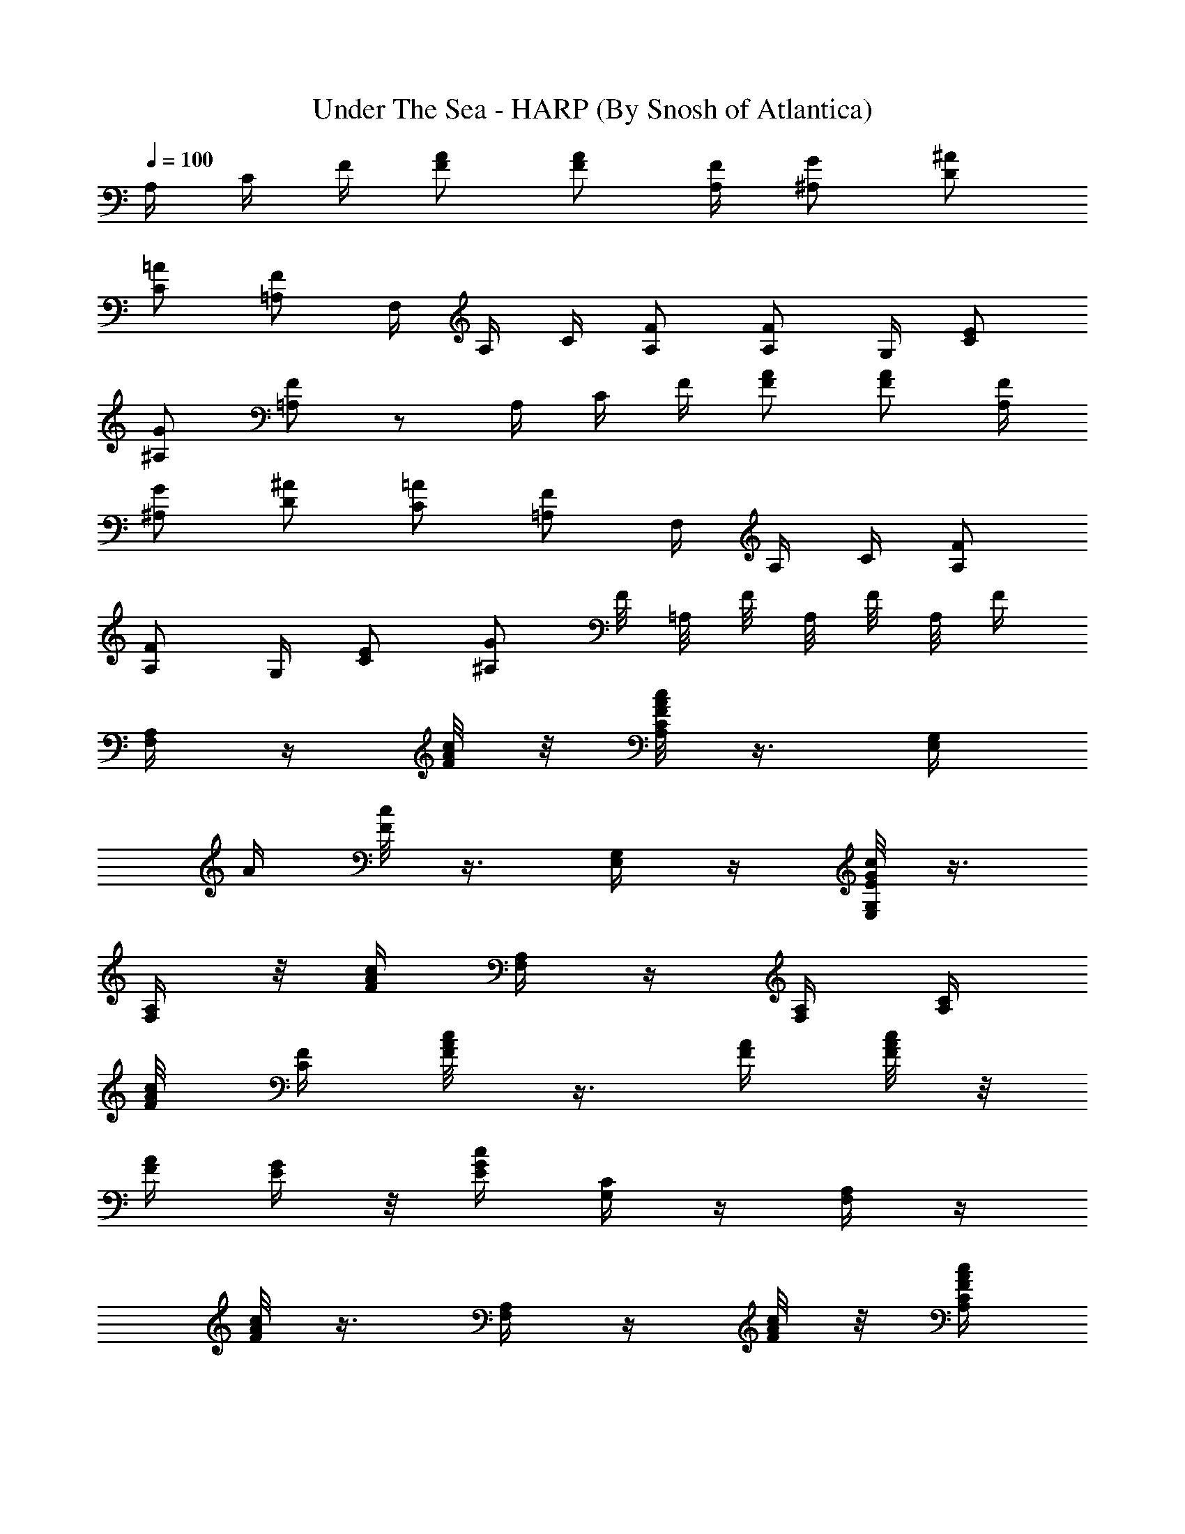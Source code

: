 X:1
T:Under The Sea - HARP (By Snosh of Atlantica)
Z:The Little Mermaid
L:1/4
Q:100
K:C
A,/4 C/4 F/4 [F/2A/2] [F/2A/2] [A,/4F/4] [^A,/2G/2] [D/2^A/2]
[C/2=A/2] [=A,/2F/2] F,/4 A,/4 C/4 [A,/2F/2] [A,/2F/2] G,/4 [C/2E/2]
[^A,/2G/2] [=A,/2F/2] z/2 A,/4 C/4 F/4 [F/2A/2] [F/2A/2] [A,/4F/4]
[^A,/2G/2] [D/2^A/2] [C/2=A/2] [=A,/2F/2] F,/4 A,/4 C/4 [A,/2F/2]
[A,/2F/2] G,/4 [C/2E/2] [^A,/2G/2] F/8 =A,/8 F/8 A,/8 F/8 A,/8 F/4
[A,/4F,/4] z/4 [c/8A/8F/8] z/8 [F/8A/8c/8C/4A,/4] z3/8 [G,/4E,/4z/8]
[A/4z/8] [F/8c/8] z3/8 [G,/4E,/4] z/4 [E/8c/8G/8G,/4E,/4] z3/8
[A,/4F,/4] z/8 [F/4A/4c/4z/8] [A,/4F,/4] z/4 [A,/4F,/4] [C/4A,/4z/8]
[A/4F/8c/4] [F/4C/4] [F/4A/4c/8] z3/8 [A/4F/4] [A/8F/8c/8] z/8
[A/4F/4] [G/4E/4] z/8 [c/4E/4G/4z/8] [C/4G,/4] z/4 [A,/4F,/4] z/4
[F/8c/8A/8] z3/8 [A,/4F,/4] z/4 [F/8c/8A/8] z/8 [C/4A,/4F/4A/4c/4]
z/4 [G,/4E,/4] [A/8F/8c/8] z3/8 [G,/4E,/4] z/4 [G/8E/8c/8G,/4E,/4]
z3/8 [A,/4F,/4] z/8 [c/4F/4z/8] [A/8A,/4F,/4] z3/8 [A,/4F,/4]
[C/4A,/4] [A/8F/4c/8C/4] z/8 [F/4A/4c/8] z3/8 [A/8F/8] [A/4F/4z/8]
c/8 z/8 [A/4F/4] [G/4E/4] z/8 [E/8G/8c/4] [G/4E/4] z/4 [F/4A,/4] z/8
[F/4c/4A/4] z3/8 D/4 F/8 [F/4z/8] [D/8^A/4] z/8 [D/8F/8^A/4d/4] z3/8
[^A/4d/4] [D/8^A/8F/8] z3/8 [c/4=A/4] z/4 [C/8F/4A/4] z/8 [A/8C/8F/8]
z/8 [F/4C/4] z/8 [F/8C/4A/8] [A/4F/4] z/4 [G,/4C/4] [C/4E/4]
[C/8E/4G/4] z/8 [C/8G/4E/8c/4] z3/8 [^A/4G/8] [E/4G/4C/4] z3/4
[F/8C/4=A/8] [A/8F/8] [A/4C/4F/4] z/2 [C/8F/8A/4] [F/4C/4] z/4 d/4
[c/4z/8] [D/4F/4^A/8] [^A/4z/8] [D/4z/8] [F/8^A/8=A/4] z/8 G/4 F/4
[^A/8D/8F/8E/4] z/8 D/4 C/4 C/8 [F/8C/4=A/4] F/8 [C/4A/4F/8] F/4 A/4
z/8 [C/4F/4A/4z/8] c/4 z/4 [c'/4z/8] [^a/4=a/4z/8] [g/4f/4z/8]
[e/4d/4E/4G/4C/4z/8] [c/4^A/4z/8] [=A/4G/8] [F/4C/8G/8E/4]
[D/4C/4z/8] [^A,/4=A,/4z/8] [G,/8F,/4] [G,/4A,/4z/8] [^A,/4C/8]
[D/4G/8E/4C/8] [F/4G/4z/8] [A/4^A/4z/8] [c/4d/4z/8] [e/4f/4] z/8
[F/4C/4=A/4] z7/8 a/2 f/2 z3/2 [^A,/4D,/4] [D/4F,/4]
[D/4^A/8F/8^A,/4] z/8 [D/8F/8^A/4] F/8 D/8 F/8 D/8 F/8
[D/4^A,/4^A/4F/4] z/4 [=A,/4F/4] [C/4=A/4] [F/8C/4A/4] z/8
[C/4A/4F/8] z/8 [A,/4F/4] z/4 [F/8C/4A/8F,/4] z3/8 [C/4E,/4]
[E/4G,/4] [E/8G/4C/4] z/8 [G/8C/8E/8] G/8 E/8 G/8 E/8 G/8 [E/4C/4G/8]
z3/8 [A,/4F/4] [A,/4F/4] [C/8F/4A/8A,/4] z/8 [A,/4F/4] [A,/4F/4] z/4
[C/8F/4A/8A,/4] z3/8 [^A,/4D,/4] [D/4F,/4] [D/4^A/8F/8^A,/4] z/8
[D/8F/8^A/8] F/8 D/8 F/8 D/8 F/8 [D/4^A/8F/8^A,/4] z3/8 [C/4E,/4]
[E/4G,/4] [E/4G/8c/8C/4] z/8 [E/8c/8G/8] G/8 E/8 G/8 E/8 [G/4E/8c/4]
[C/4E/4] z/4 [F,/4=A,/4] [A,/4C/8] [C/8F/8=A/4] [C/8F/8] [C/4A/4F/8]
F/8 A/8 F/8 A/8 F/8 A/8 [C/8F/8A/8] z3/8 [F/4A,/4] [A,/4F/4]
[^D/8C/4A/4] z/8 [A/4C/4^D/8] z/8 [A/4^D/4] z/4 [C/8^D/4A/4] z3/8
[^A/4=D/4] [D/4^A/4] [D/4F/8^A/8F,/4] z/8 [D/4F/8^A/8F,/4] z/8
[^A,/4D/4] z/4 [D/4F/4^A/8] z3/8 [c/4E/4] [E/4c/4] [E/4G/8c/8G,/4]
z/8 [E/4c/8G/8G,/4] z/8 [C/4E/4] z/4 [E/4G/4c/8] z3/8 [d/4F/4]
[F/8d/8] [F/8d/4=A/4] [F/8=A,/4] [F/8d/4] [A/8F/4A,/4] z/8 [D/4F/4]
z/8 [F/8A/8d/4] [A/4F/4] z/4 [G/4B/4] [G/4B/4] [B/8D/8G/4B,/4] z/8
[B/8G/4D/8B,/4] z/8 [B,/4D/4] z/4 [G/8B/8D/4B,/4] z3/8 [^A,/4D/4]
[^A,/4D/4] [^A/8D/8F/8^A,/4] [^A/4D/8F/8] [D/4F/4] [D/4F/4] [D/4F/4]
[D/8^A/4F/4] z/8 [F/4^A/4] [C/4E/4] [C/4E/8] [G/4E/8c/4] [C/4E/8]
[E/8c/4G/8] [E/4G/4] [E/4G/4] [E/4G/4] [E/8G/4c/4] z/8 [G/4c/4] =A,/4
C/4 F/4 [F/2=A/2] [F/2A/2] [A,/4F/4] [^A,/2G/2] [D/2^A/2] [C/2=A/2]
[=A,/2F/2] F,/4 A,/4 C/4 [A,/2F/2] [A,/2F/2] G,/4 [C/2E/2] [^A,/2G/2]
F/8 =A,/8 F/8 A,/8 F/8 A,/8 F/4 [A,/4F,/4c2A2F2] z/2 [C/4A,/4] z/4
[G,/4E,/4] z/2 [G,/4E,/4cGE] z/4 [G,/4E,/4] z/4 [A,/4F,/4FAc] z/4
[A,/4F,/4] z/4 [A,/4F,/4A3/4C/4F/2] [C/4A,/4] [F/4C3/2] [A/2F/2]
[A/2F/2] [A/4F/4] [G/4E/4C/2] z/4 [C/2G,/4] z/4 [A,/4F,/4CAF] z3/4
[A,/4F,/4A2c2F2] z/2 [C/4A,/4] z/4 [G,/4E,/4] z/2 [G,/4E,/4cGE] z/4
[G,/4E,/4] z/4 [A,/4F,/4cFA] z/4 [A,/4F,/4] z/4 [A,/4F,/4F/2C/4A3/4]
[C/4A,/4] [F/4C3/2] [A/2F/2] [A/2F/2] [A/4F/4] [G/4E/4C] z/4 [G/2E/2]
[F/4A,/4CA] z3/4 [^A,/4D/4F/4^A/2] [D3/2F/4] [F5/4^A/4] [^A/2d/4] z/4
[^A3/4d/4] z/4 [F/4D/4] [=A/4F/4C2] z/4 [A/2F] [c/4A/2] z/4 [A/2F/2]
[C/4E/4G/4] [E7/4G/4] [G3/2c/4] [c/4e/4] z/4 [c/4e/4] z/4 [d/4^A/4]
[c/4=A/4FC2] z/4 [^A/4G/4] z/4 [=AF] [^A,/4D/4F/4] [D3/2F/4]
[F5/4^A/4] [^A/4d/4] z/4 [^A/4d/4] z/4 [F/4D/4] [=A/4F/4=A,2C2] z/4
[A/4F] z/4 [c/4A/4] z/4 [A/4F/2] z/4 [E2G,2C2] [F2A,2C2] z2 ^A/8 D/8
^A/8 D/8 ^A/8 D/8 ^A/8 D/8 ^A/8 D/8 ^A/8 D/8 ^A/8 D/8 ^A/8 D/8 =A/8
C/8 A/8 C/8 A/8 C/8 A/8 C/8 A/8 C/8 A/8 C/8 A/8 C/8 A/8 C/8 G/8 ^A,/8
G/8 ^A,/8 G/8 ^A,/8 G/8 ^A,/8 G/8 ^A,/8 G/8 ^A,/8 G/8 ^A,/8 G/8 ^A,/8
F/8 =A,/8 F/8 A,/8 F/8 A,/8 F/8 A,/8 F/8 A,/8 F/8 A,/8 F/8 A,/8 F/8
A,/8 ^A,/8 D/8 ^A,/8 D/8 ^A,/8 D/8 ^A,/8 D/8 ^A,/8 D/8 ^A,/8 D/8
^A,/8 D/8 ^A,/8 D/8 C/8 E/8 C/8 E/8 C/8 E/8 C/8 E/8 C/8 E/8 C/8 E/8
C/8 E/8 C/8 E/8 F/8 =A,/8 F/8 A,/8 F/8 A,/8 F/8 A,/8 F/8 A,/8 F/8
A,/8 F/8 A,/8 F/8 A,/8 ^D/8 A,/8 ^D/8 A,/8 ^D/8 A,/8 ^D/8 A,/8 ^D/8
A,/8 ^D/8 A,/8 ^D/8 A,/8 ^D/8 A,/8 =D/8 ^A,/8 D/8 ^A,/8 D/8 ^A,/8 D/8
^A,/8 D/8 ^A,/8 D/8 ^A,/8 D/8 ^A,/8 D/8 ^A,/8 E/8 C/8 E/8 C/8 E/8 C/8
E/8 C/8 E/8 C/8 E/8 C/8 E/8 C/8 E/8 C/8 F/8 D/8 F/8 D/8 F/8 D/8 F/8
D/8 F/8 D/8 F/8 D/8 F/8 D/8 F/8 D/8 G/8 B,/8 G/8 B,/8 G/8 B,/8 G/8
B,/8 F/8 B,/8 F/8 B,/8 F/8 B,/8 F/8 B,/8 F/8 ^A,/8 F/8 ^A,/8 F/8
^A,/8 F/8 ^A,/8 D/8 ^A,/8 D/8 ^A,/8 D/8 ^A,/8 D/8 ^A,/8 E/8 C/8 E/8
C/8 E/8 C/8 E/8 C/8 G/8 E/8 G/8 E/8 G/8 E/8 G/8 E/8 ^A/8 D/8 ^A/8 D/8
^A/8 D/8 ^A/8 D/8 ^A/8 D/8 ^A/8 D/8 ^A/8 D/8 ^A/8 D/8 =A/8 C/8 A/8
C/8 A/8 C/8 A/8 C/8 A/8 C/8 A/8 C/8 A/8 C/8 A/8 C/8 c/8 E/8 c/8 E/8
c/8 E/8 c/8 E/8 c/8 E/8 c/8 E/8 c/8 E/8 c/8 E/8 A/8 C/8 A/8 C/8 A/8
C/8 A/8 C/8 A/8 C/8 A/8 C/8 A/8 C/8 A/8 C/8 ^A/8 D/8 ^A/8 D/8 ^A/8
D/8 ^A/8 D/8 ^A/8 D/8 ^A/8 D/8 ^A/8 D/8 ^A/8 D/8 c/8 E/8 c/8 E/8 c/8
E/8 c/8 E/8 c/8 E/8 c/8 E/8 c/8 E/8 c/8 E/8 =A/8 C/8 A/8 C/8 A/8 C/8
A/8 C/8 A/8 C/8 A/8 C/8 A/8 C/8 A/8 C/8 ^D/8 A/8 ^D/8 A/8 ^D/8 A/8
^D/8 A/8 ^D/8 A/8 ^D/8 A/8 ^D/8 A/8 ^D/8 A/8 ^A/8 =D/8 ^A/8 D/8 ^A/8
D/8 ^A/8 D/8 ^A/8 D/8 ^A/8 D/8 ^A/8 D/8 ^A/8 D/8 c/8 E/8 c/8 E/8 c/8
E/8 c/8 E/8 c/8 E/8 c/8 E/8 c/8 E/8 c/8 E/8 d/8 F/8 d/8 F/8 d/8 F/8
d/8 F/8 d/8 F/8 d/8 F/8 d/8 F/8 d/8 F/8 B/8 D/8 B/8 D/8 B/8 D/8 B/8
D/8 B/8 D/8 B/8 D/8 B/8 D/8 B/8 D/8 ^A/8 D/8 ^A/8 D/8 ^A/8 D/8 ^A/8
D/8 ^A/8 D/8 ^A/8 D/8 ^A/8 D/8 ^A/8 D/8 c/8 E/8 c/8 E/8 c/8 E/8 c/8
E/8 c/8 E/8 c/8 E/8 c/8 E/8 c/8 E/8 z/2 [C/4=A/4] [C/2A/2] [C/2A/2]
[C/4A/4] [^A,/2G/2] [D/2^A/2] [C/2=A/2] z/2 [c2E2G2g/2]
[G,/4E,/4c'/4] g/4 [G,/4^A,/4^d/8] e/8 c'/4 [G,/4E,/4g/4] f/4
[c2A/4F/2] [A7/4z/4] [F/2z/4] C/4 [Fz/4] C/4 =A,/4 F,/4 [c2E2G2z/4]
[G,/4E,/4] z/2 [^A,/4G,/4] z/2 [=A,/4F,/4] [F2A2c2]
[G,/4^A,/4F/4=d2^A2] [f/4F/4] [f/4F/4] [f/4F/4] [G,/4^A,/4f/2F/2] z/4
[f/2F/2z/4] [=A,/4F,/4] [=A2c2F2] [G,/4^A,/4G2E2] z/4 D/4 [C3/2z/2]
[G,/4^A,/4] z/4 F/4 [=A,/4F,/4] [C2A2F/4] F/4 F/4 F/4 [FF,]
[E,/4G,/4c/4E2G2] [c/2z/4] B/4 [G,/4^A,/4c5/4] e/4 g/4 a/4
[=A,/4F,/4f/4] [A3/2F7/4c2z/4] C/4 B,/4 C/4 [A,/4F,/4E/4] G/4
[G,/4E,/4A/2] F/4 [E,/4G,/4c2E2G2] z/2 [G,/4^A,/4] z3/4 [=A,/4F,/4]
[A2F2c2z/2] F,3/2 [^A,/4D/4F/4] z/4 F/2 [^A,/4D5/4F/4] F/4 F/4 F/4
[C/4=A,/4F/4] [A2C2z/4] F/4 F/4 F/4 F3/8 z/8 F3/8 z/8 [G,/4^A,/4E2G2]
z/2 C/4 [^A,/4D/4C/4] C/2 C/4 [C/4=A,/4F/4] [A,2C2F,9/4] ^A,/8 D/8
^A,/8 D/8 ^A,/8 D/8 ^A,/8 D/8 ^A,/8 D/8 ^A,/8 D/8 ^A,/8 D/8 ^A,/8 D/8
=A,/8 C/8 A,/8 C/8 A,/8 C/8 A,/8 C/8 A,/8 C/8 A,/8 C/8 A,/8 C/8 A,/8
C/8 ^A,/8 G,/8 ^A,/8 G,/8 ^A,/8 G,/8 ^A,/8 G,/8 ^A,/8 G,/8 ^A,/8 G,/8
^A,/8 G,/8 ^A,/8 G,/8 =A,/8 C/8 A,/8 C/8 A,/8 C/8 A,/8 C/8 A,/8 C/8
A,/8 C/8 A,/8 C/8 A,/8 C/8 ^A,/8 D/8 ^A,/8 D/8 ^A,/8 D/8 ^A,/8 D/8
^A,/8 D/8 ^A,/8 D/8 ^A,/8 D/8 ^A,/8 D/8 C/8 E/8 C/8 E/8 C/8 E/8 C/8
E/8 C/8 E/8 C/8 E/8 C/8 E/8 C/8 E/8 =A,/8 F/8 A,/8 F/8 A,/8 F/8 A,/8
F/8 A,/8 F/8 A,/8 F/8 A,/8 F/8 A,/8 F/8 A,/8 ^D/8 A,/8 ^D/8 A,/8 ^D/8
A,/8 ^D/8 A,/8 ^D/8 A,/8 ^D/8 A,/8 ^D/8 A,/8 ^D/8 =D/8 ^A,/8 D/8
^A,/8 D/8 ^A,/8 D/8 ^A,/8 D/8 ^A,/8 D/8 ^A,/8 D/8 ^A,/8 D/8 ^A,/8 E/8
C/8 E/8 C/8 E/8 C/8 E/8 C/8 E/8 C/8 E/8 C/8 E/8 C/8 E/8 C/8 F/8 D/8
F/8 D/8 F/8 D/8 F/8 D/8 A/8 F/8 A/8 F/8 A/8 F/8 A/8 F/8 B/8 D/8 B/8
D/8 B/8 D/8 B/8 D/8 B/8 D/8 B/8 D/8 B/8 D/8 B/8 D/8 D/8 ^A/8 D/8 ^A/8
D/8 ^A/8 D/8 ^A/8 D/8 ^A/8 D/8 ^A/8 D/8 ^A/8 D/8 ^A/8 E/8 c/8 E/8 c/8
E/8 c/8 E/8 c/8 E/8 c/8 E/8 c/8 E/8 c/8 E/8 c/8 =A,/4 C/4 F/4
[F/2=A/2] [F/2A/2] [A,/4F/4] [^A,/2G/2] [D/2^A/2] [C/2=A/2]
[=A,/2F/2] F,/4 A,/4 C/4 [A,/2F/2] [A,/2F/2] G,/4 [C/2E/2] [^A,/2G/2]
[=A,/2F/2] z/2 B,/4 D/4 G/4 [D/2B/2] [D/2B/2] D/4 [C/2A/2] [E/2c/2]
[D/2B/2] [B,/2G/2] [G,3/4G3/4] [B,3/4B3/4] [D3/4d3/4D,3/4]
[G/4g/4G,/4] [G/2g/2G,/2] [G/2g/2G,/2] z/2 E/8 C/8 E/8 C/8
[E/8E,/4G,/4C/8] C/8 [E/8E,/2G,/2C/8] [C/4z/8] E/8 C/8
[E/8E,/4G,/4C/8] C/8 [E/8D,/2G,/2B,/2] C/8 E/8 C/8 D/8 B,/8 D/8 B,/8
D/8 B,/8 D/8 B,/8 D/8 B,/8 D/8 B,/8 D/8 B,/8 D/8 B,/8 ^F/8 D/8 ^F/8
D/8 [^F/8D,/4^F,/4A,/4] D/8 [^F/8D,/2^F,/2A,/2] D/8 ^F/8 D/8
[^F/8D,/4^F,/4A,/4] D/8 [^F/8D,/2G,/2B,/2] D/8 ^F/8 D/8 G/8 B,/8 G/8
B,/8 G/8 B,/8 G/8 B,/8 G/8 B,/8 G/8 B,/8 G/8 B,/8 G/8 B,/8
[E/8G,2E,2] C/8 E/8 C/8 E/8 C/8 E/8 C/8 E/8 C/8 E/8 C/8 E/8 C/8 E/8
C/8 [D/8A,2^F,/8] [^F,/4z/8] D/8 [^F,/4z/8] D/8 [^F,/4z/8] D/8
[^F,/4z/8] D/8 [^F,/4z/8] D/8 [^F,/4z/8] D/8 [^F,/4z/8] D/8 ^F,/8
[B,/8G,/8D,/2] [G,/4z/8] B,/8 G,/8 [B,/8G,/8D,/4] G,/8
[B,/8A,/2^F,/2] G,/8 B,/8 G,/8 [B,/8A,/4^F,/4] G,/8 [B,/8G,/8]
[G,/4z/8] [B,/4z/8] G,/8 B,/8 =F,/8 B,/8 F,/8 B,/8 F,/8 B,/8 F,/8
B,/8 F,/8 B,/8 F,/8 B,/8 F,/8 B,/8 F,/8 c/8 E/8 c/8 E/8
[c/8C,/4E,/4G,/4] E/8 [c/8C,/2E,/2G,/2] E/8 c/8 E/8 [c/8C,/4E,/4G,/4]
E/8 [c/8C,/2^F,/2A,/2] E/8 c/8 E/8 d/8 ^F/8 d/8 ^F/8 d/8 ^F/8 d/8
^F/8 A/8 ^F/8 A/8 ^F/8 A/8 ^F/8 A/8 ^F/8 [B/8E,/2G,/2B,/2] G/8 B/8
G/8 [B/8E,/4G,/4B,/4] G/8 [B/8D,/2^F,/2A,/2] G/8 B/8 G/8
[B/8E,/4G,/4B,/4] G/8 [B/8D,/2^F,/2A,/2] G/8 B/8 G/8
[A/8^C,/2E,/2G,/2] ^C/8 A/8 ^C/8 A/8 ^C/8 A/8 ^C/8 A/8 ^C/8 A/8 ^C/8
A/8 ^C/8 A/8 ^C/8 E/8 G,/8 E/8 G,/8 E/8 G,/8 E/8 G,/8 E/8 G,/8 E/8
G,/8 E/8 G,/8 E/8 G,/8 ^F/8 A,/8 ^F/8 A,/8 ^F/8 A,/8 [^F/8D/2B/2]
A,/8 [^F/4z/8] A,/8 [^F/8=C/2E/2A/2] A,/8 ^F/8 A,/8 [^F/8B,/4D/4G/4]
A,/8 [B,/4D/4G/2B/4] [D/4d/4] [G/4g/4] [D/2B/2a/8] b3/8 [D/2B/2a/8]
b3/8 [B,/4D/4d/4] [C/2A/2a/2] [E/2c/2c'/2] [D/2B/2b/2] [B,/2G/2g/2]
[E/8G2c2] G,/8 [E/4z/8] G,/8 [E/4z/8] G,/8 [E/4z/8] G,/8 [E/4z/8]
G,/8 [E/4z/8] G,/8 [E/4z/8] G,/8 [E/4z/8] G,/8 [^F/8A2d2] A,/8
[^F/4z/8] A,/8 [^F/4z/8] A,/8 [^F/4z/8] A,/8 [^F/4z/8] A,/8 [^F/4z/8]
A,/8 [^F/4z/8] A,/8 [^F/4z/8] A,/8 [B,/4D/4G/2] z/4 [D/4d/4] [G/4g/4]
[D/2B/2a/8] b3/8 [D/2B/2a/8] b3/8 [B,/4D/4d/4] [C/2A/2a/2]
[E/2c/2c'/2] [D/2B/2b/2] [B,/2G/2g/2] [G2c2E2] [d2A2^F2] [B2G2e2E2]
[A2E2^c2] [=c2E2G2] [^F2A2d2] [B,/4] z/4 [D/4] z/4 [G/4] z/4
[D/2B/2a/8b/8] b3/8 [D/2B/2a/8b/8] b3/8 [B,/4D/4] z/4 [C/2A/2] z/2
[E/2c/2] z/2 [D/2B/2] z/2 [B,/2G/2] z/2 [G,/4] z/4 [B,/4] z/4 [D/4]
z/4 [B,/2G/2] z/2 [B,/2G/2] z/2 [D/4] z/4 [A,/2^F/2] z/2 [C/2A/2] z/2
[B,/4G/4] z/2 [G/4g/4]